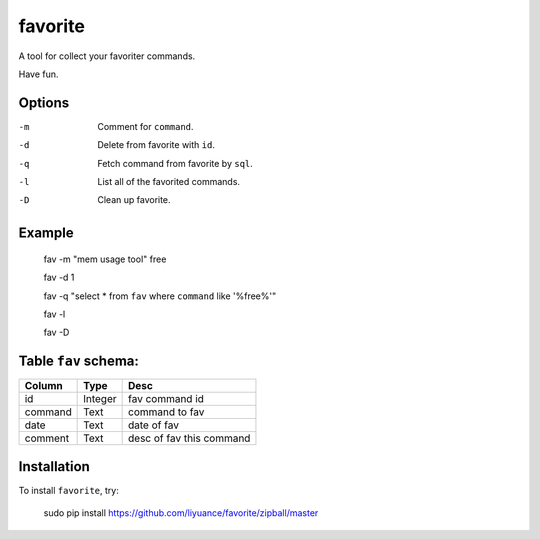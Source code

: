 ====
favorite
====

A tool for collect your favoriter commands.

Have fun.

Options
-------

-m       Comment for ``command``.
-d       Delete from favorite with ``id``.
-q       Fetch command from favorite by ``sql``.
-l       List all of the favorited commands.
-D       Clean up favorite.

Example
-------

    fav -m "mem usage tool" free

    fav -d 1

    fav -q "select * from ``fav`` where ``command`` like '%free%'"

    fav -l

    fav -D

Table ``fav`` schema:
-------

+------------+------------+--------------------------+
| Column     | Type       | Desc                     |
+============+============+==========================+
| id         | Integer    | fav command id           |
+------------+------------+--------------------------+
| command    | Text       | command to fav           |
+------------+------------+--------------------------+
| date       | Text       | date of fav              |
+------------+------------+--------------------------+
| comment    | Text       | desc of fav this command |
+------------+------------+--------------------------+

Installation
------------

To install ``favorite``, try:

    sudo pip install https://github.com/liyuance/favorite/zipball/master
